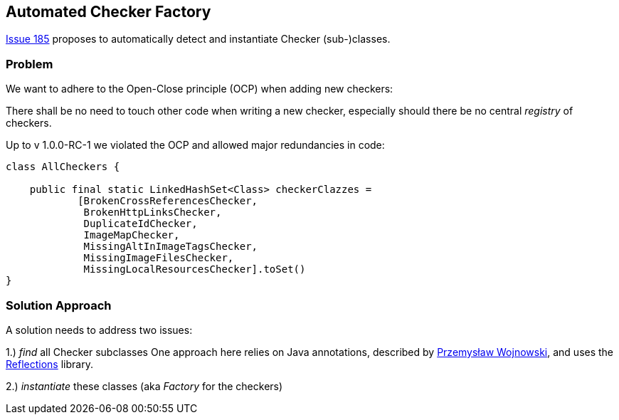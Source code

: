 
== Automated Checker Factory

https://github.com/aim42/htmlSanityCheck/issues/185[Issue 185]
proposes to automatically detect and instantiate Checker
(sub-)classes.

=== Problem
We want to adhere to the Open-Close principle (OCP)
when adding new checkers:

There shall be no need to touch other code when
writing a new checker, especially should there be
no central _registry_ of checkers.

Up to v 1.0.0-RC-1 we violated the OCP and allowed
major redundancies in code:

[source,java]
----
class AllCheckers {

    public final static LinkedHashSet<Class> checkerClazzes =
            [BrokenCrossReferencesChecker,
             BrokenHttpLinksChecker,
             DuplicateIdChecker,
             ImageMapChecker,
             MissingAltInImageTagsChecker,
             MissingImageFilesChecker,
             MissingLocalResourcesChecker].toSet()
}
----




=== Solution Approach

A solution needs to address two issues:

1.) _find_ all Checker subclasses
One approach here relies on Java annotations,
described by http://farenda.com/java/java-find-annotated-classes/[Przemysław Wojnowski],
and uses the https://github.com/ronmamo/reflections[Reflections] library.

2.) _instantiate_ these classes (aka _Factory_ for the checkers)




